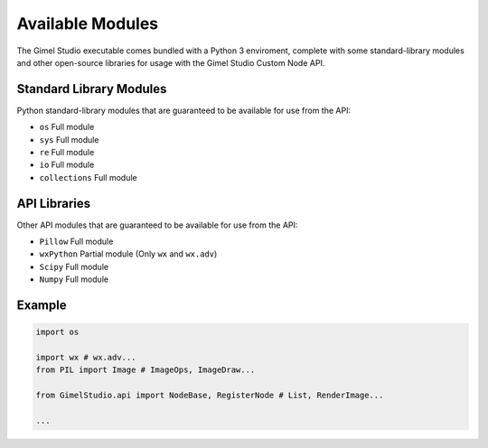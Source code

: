 Available Modules
=================

The Gimel Studio executable comes bundled with a Python 3 enviroment, complete with some standard-library modules and other open-source libraries for usage with the Gimel Studio Custom Node API.


Standard Library Modules
------------------------

Python standard-library modules that are guaranteed to be available for use from the API:

* ``os`` Full module
* ``sys`` Full module
* ``re`` Full module
* ``io`` Full module
* ``collections`` Full module


API Libraries
-------------

Other API modules that are guaranteed to be available for use from the API:

* ``Pillow`` Full module
* ``wxPython`` Partial module (Only ``wx`` and ``wx.adv``)
* ``Scipy`` Full module
* ``Numpy`` Full module
    

Example
-------

.. code-block:: python

    import os

    import wx # wx.adv...
    from PIL import Image # ImageOps, ImageDraw...

    from GimelStudio.api import NodeBase, RegisterNode # List, RenderImage...
    
    ...

